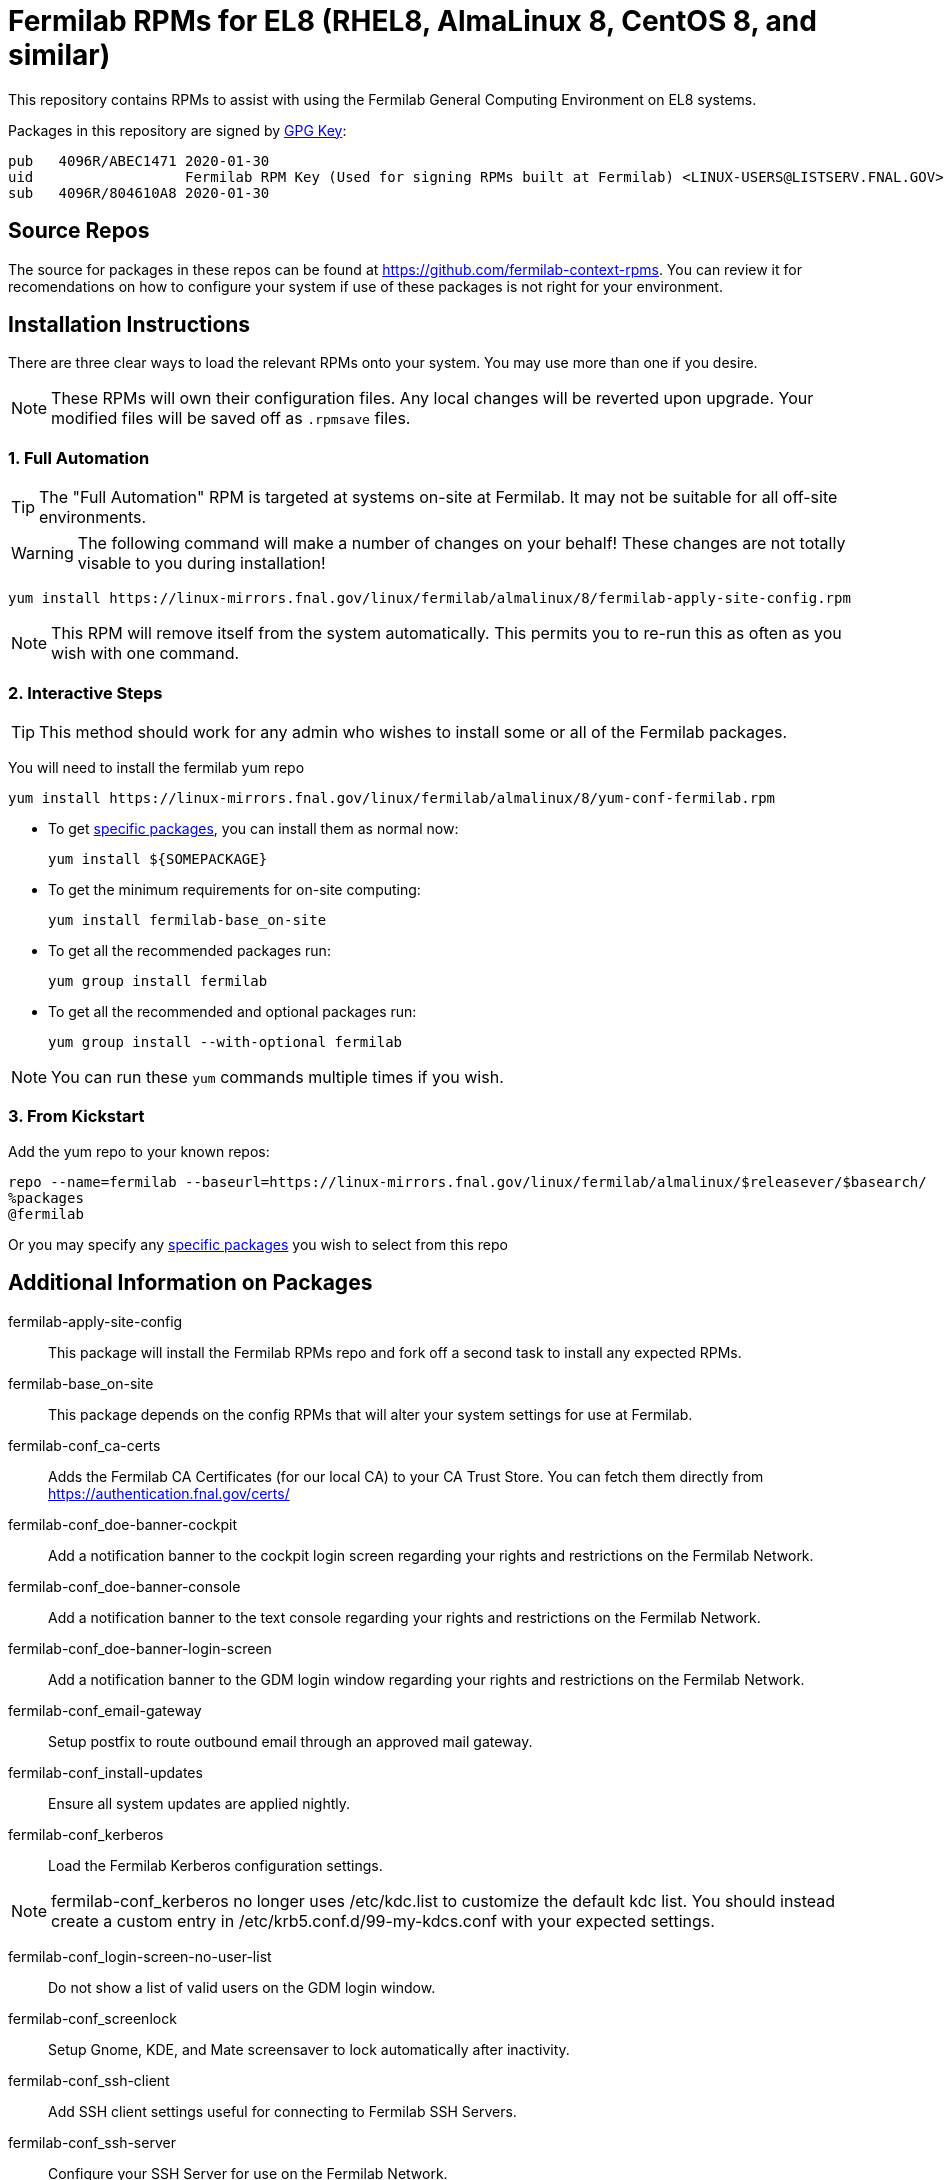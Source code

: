 = Fermilab RPMs for EL8 (RHEL8, AlmaLinux 8, CentOS 8, and similar) =
// if you have the images for block styles in "./images" they can be put inline

This repository contains RPMs to assist with using the Fermilab General Computing Environment on EL8 systems.

Packages in this repository are signed by https://linux-mirrors.fnal.gov/linux/fermilab/almalinux/8/RPM-GPG-KEY-fermilab[GPG Key]:

  pub   4096R/ABEC1471 2020-01-30
  uid                  Fermilab RPM Key (Used for signing RPMs built at Fermilab) <LINUX-USERS@LISTSERV.FNAL.GOV>
  sub   4096R/804610A8 2020-01-30

== Source Repos ==

The source for packages in these repos can be found at https://github.com/fermilab-context-rpms.  You can review it for recomendations on how to configure your system if use of these packages is not right for your environment.

== Installation Instructions ==

There are three clear ways to load the relevant RPMs onto your system.  You may use more than one if you desire.

NOTE: These RPMs will own their configuration files.  Any local changes will be reverted upon upgrade.  Your modified files will be saved off as `.rpmsave` files.

=== 1. Full Automation ===

TIP: The "Full Automation" RPM is targeted at systems on-site at Fermilab.  It may not be suitable for all off-site environments.

WARNING: The following command will make a number of changes on your behalf!
         These changes are not totally visable to you during installation!

  yum install https://linux-mirrors.fnal.gov/linux/fermilab/almalinux/8/fermilab-apply-site-config.rpm

NOTE: This RPM will remove itself from the system automatically.
      This permits you to re-run this as often as you wish with one command.

=== 2. Interactive Steps ===

TIP: This method should work for any admin who wishes to install some or all of the Fermilab packages.

You will need to install the fermilab yum repo

  yum install https://linux-mirrors.fnal.gov/linux/fermilab/almalinux/8/yum-conf-fermilab.rpm

* To get <<list_of_packages,specific packages>>, you can install them as normal now:

  yum install ${SOMEPACKAGE}

* To get the minimum requirements for on-site computing:

  yum install fermilab-base_on-site

* To get all the recommended packages run:

  yum group install fermilab

* To get all the recommended and optional packages run:

  yum group install --with-optional fermilab

NOTE: You can run these `yum` commands multiple times if you wish.

=== 3. From Kickstart ===

Add the yum repo to your known repos:

 repo --name=fermilab --baseurl=https://linux-mirrors.fnal.gov/linux/fermilab/almalinux/$releasever/$basearch/
 %packages
 @fermilab

Or you may specify any <<list_of_packages,specific packages>> you wish to select from this repo

== Additional Information on Packages ==

[[list_of_packages]]

fermilab-apply-site-config::
This package will install the Fermilab RPMs repo and fork off a second task to install any expected RPMs.

fermilab-base_on-site::
This package depends on the config RPMs that will alter your system settings for use at Fermilab.

fermilab-conf_ca-certs::
Adds the Fermilab CA Certificates (for our local CA) to your CA Trust Store.
You can fetch them directly from https://authentication.fnal.gov/certs/

fermilab-conf_doe-banner-cockpit::
Add a notification banner to the cockpit login screen regarding your rights and restrictions on the Fermilab Network.

fermilab-conf_doe-banner-console::
Add a notification banner to the text console regarding your rights and restrictions on the Fermilab Network.

fermilab-conf_doe-banner-login-screen::
Add a notification banner to the GDM login window regarding your rights and restrictions on the Fermilab Network.

fermilab-conf_email-gateway::
Setup postfix to route outbound email through an approved mail gateway.

fermilab-conf_install-updates::
Ensure all system updates are applied nightly.

fermilab-conf_kerberos::
Load the Fermilab Kerberos configuration settings.

NOTE: fermilab-conf_kerberos no longer uses +/etc/kdc.list+ to customize
      the default kdc list.  You should instead create a custom entry in
      +/etc/krb5.conf.d/99-my-kdcs.conf+ with your expected settings.

fermilab-conf_login-screen-no-user-list::
Do not show a list of valid users on the GDM login window.

fermilab-conf_screenlock::
Setup Gnome, KDE, and Mate screensaver to lock automatically after inactivity.

fermilab-conf_ssh-client::
Add SSH client settings useful for connecting to Fermilab SSH Servers.

fermilab-conf_ssh-server::
Configure your SSH Server for use on the Fermilab Network.

fermilab-conf_sssd::
Configure SSSD to permit Kerberos or local password authentication.
This package also provides behavior similar to `fermilab-conf_kerberos-local-passwords` from the SL7 Fermilab Context.

NOTE: fermilab-conf_sssd will attempt to reconfigure authentication on your system.

fermilab-conf_system-logger::
Forward your system logs from rsyslogd to the Central Log Server.

fermilab-conf_timesync::
Setup chronyd to use the Fermilab approved timeservers.

fermilab-util_kcron::
Setup Kerberos rights for scheduled jobs and daemons.

fermilab-util_makehostkeys::
A simple utility to fetch Kerberos keytabs.

fermilab-util_ocsinventory::
Configuration for the Fermilab OCS Inventory Server.

yum-conf-fermilab::
The yum repo definitions for the Fermilab repos.
